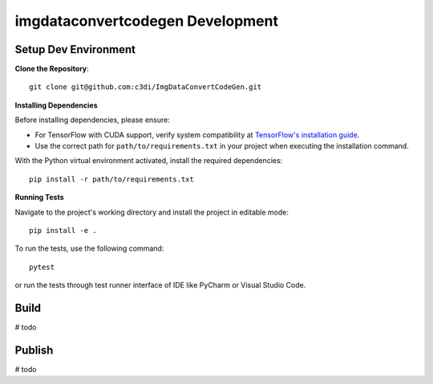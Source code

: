 =====================================================
imgdataconvertcodegen Development
=====================================================

Setup Dev Environment
--------------------------------------

**Clone the Repository**::

    git clone git@github.com:c3di/ImgDataConvertCodeGen.git

**Installing Dependencies**

Before installing dependencies, please ensure:

- For TensorFlow with CUDA support, verify system compatibility at `TensorFlow's installation guide <https://www.tensorflow.org/install/pip>`_.
- Use the correct path for ``path/to/requirements.txt`` in your project when executing the installation command.

With the Python virtual environment activated, install the required dependencies::

    pip install -r path/to/requirements.txt

**Running Tests**

Navigate to the project's working directory and install the project in editable mode::

    pip install -e .

To run the tests, use the following command::

    pytest

or run the tests through test runner interface of IDE like PyCharm or Visual Studio Code.

Build
--------------------------------------

# todo

Publish
--------------------------------------

# todo

